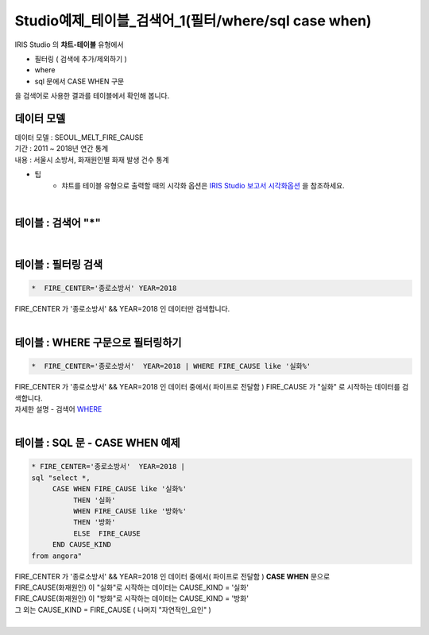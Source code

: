 Studio예제_테이블_검색어_1(필터/where/sql case when)
========================================================================

| IRIS Studio 의 **챠트-테이블** 유형에서 

- 필터링 ( 검색에 추가/제외하기 )
- where
- sql 문에서 CASE WHEN 구문

| 을 검색어로 사용한 결과를 테이블에서 확인해 봅니다.



데이터 모델
------------------------------


| 데이터 모델 : SEOUL_MELT_FIRE_CAUSE
| 기간 : 2011 ~ 2018년 연간 통계
| 내용 : 서울시 소방서, 화재원인별 화재 발생 건수 통계


.. image:: images/table_1_01.png
    :scale: 60%
    :alt: table_1_01


- 팁 
    - 챠트를 테이블 유형으로 출력할 때의 시각화 옵션은 `IRIS Studio 보고서 시각화옵션 <http://docs.iris.tools/manual/IRIS-Manual/IRIS-Studio/studio/index.html#id35>`__ 을 참조하세요.

|

테이블 : 검색어 "*"
-------------------------------------------

.. image:: images/table_1_02_1.png
    :alt: table_1_02_1

|

테이블 : 필터링 검색
-------------------------------------------

.. code::

   *  FIRE_CENTER='종로소방서' YEAR=2018



| FIRE_CENTER 가 '종로소방서' && YEAR=2018 인 데이터만 검색합니다.


.. image:: images/table_1_03.png
    :alt: table_1_03

|


테이블 : WHERE 구문으로 필터링하기
-------------------------------------------

.. code::

   *  FIRE_CENTER='종로소방서'  YEAR=2018 | WHERE FIRE_CAUSE like '실화%'


| FIRE_CENTER 가 '종로소방서' && YEAR=2018 인 데이터 중에서( 파이프로 전달함 ) FIRE_CAUSE 가 "실화" 로 시작하는 데이터를 검색합니다.
| 자세한 설명 - 검색어 `WHERE <http://docs.iris.tools/manual/IRIS-Manual/IRIS-Discovery-Middleware/command/commands/where.html#where>`__ 



.. image:: images/table_1_04.png
    :alt: table_1_04

|

테이블 : SQL 문 - CASE WHEN 예제
---------------------------------------------

.. code::

  * FIRE_CENTER='종로소방서'  YEAR=2018 | 
  sql "select *, 
       CASE WHEN FIRE_CAUSE like '실화%' 
            THEN '실화' 
            WHEN FIRE_CAUSE like '방화%'
            THEN '방화'
            ELSE  FIRE_CAUSE 
       END CAUSE_KIND
  from angora"



| FIRE_CENTER 가 '종로소방서' && YEAR=2018 인 데이터 중에서( 파이프로 전달함 ) **CASE WHEN** 문으로
| FIRE_CAUSE(화재원인) 이 "실화"로 시작하는 데이터는 CAUSE_KIND = '실화'
| FIRE_CAUSE(화재원인) 이 "방화"로 시작하는 데이터는 CAUSE_KIND = '방화'
| 그 외는 CAUSE_KIND = FIRE_CAUSE ( 나머지 "자연적인_요인" )

|

.. image:: images/table_1_05.png
    :alt: table_1_05





